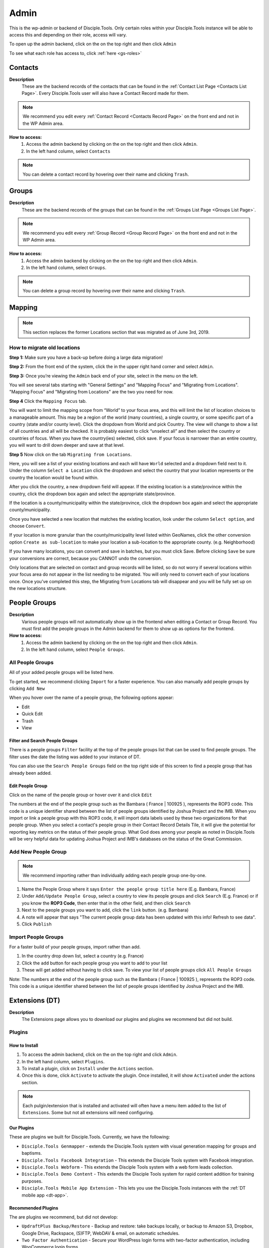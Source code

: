 .. _gs-admin:

Admin
*****

.. _wpadmin:

This is the wp-admin or backend of Disciple.Tools. Only certain roles within your Disciple.Tools instance will be able to access this and depending on their role, access will vary.


To open up the admin backend, click on the |gear| on the top right and then click ``Admin``

To see what each role has access to, click :ref:`here <gs-roles>`


.. _wpadmin-contacts:

Contacts
========

|Contacts menu item|

**Description**
 These are the backend records of the contacts that can be found in the :ref:`Contact List Page <Contacts List Page>`. Every Disciple.Tools user will also have a Contact Record made for them.

.. note::
    We recommend you edit every :ref:`Contact Record <Contacts Record Page>` on the front end and not in the WP Admin area.

**How to access:**
 1. Access the admin backend by clicking on the |gear| on the top right and then click ``Admin``.
 2. In the left hand column, select ``Contacts``

.. note::
    You can delete a contact record by hovering over their name and clicking ``Trash``.



.. _wpadmin-groups:

Groups
======

|Groups menu item|

**Description**
 These are the backend records of the groups that can be found in the :ref:`Groups List Page <Groups List Page>`.

.. note::
 We recommend you edit every :ref:`Group Record <Group Record Page>` on the front end and not in the WP Admin area.

**How to access:**
 1. Access the admin backend by clicking on the |gear| on the top right and then click ``Admin``.
 2. In the left hand column, select ``Groups``.

.. note::
 You can delete a group record by hovering over their name and clicking ``Trash``.

.. _wpadmin-mapping:

Mapping
=======

|Mapping menu item|

.. Note::
 This section replaces the former Locations section that was migrated as of June 3rd, 2019.


.. _wpadmin-locations-migrate:

How to migrate old locations
----------------------------

**Step 1:** Make sure you have a back-up before doing a large data migration!

**Step 2:** From the front end of the system, click the |gear| in the upper right hand corner and select ``Admin``.

**Step 3:** Once you’re viewing the ``Admin`` back end of your site, select |Mapping menu item| in the menu on the left.

You will see several tabs starting with "General Settings" and "Mapping Focus" and "Migrating from Locations". "Mapping Focus" and "Migrating from Locations" are the two you need for now.

**Step 4** Click the ``Mapping Focus`` tab.

You will want to limit the mapping scope from “World” to your focus area, and this will limit the list of location choices to a manageable amount.  This may be a region of the world (many countries), a single country, or some specific part of a country (state and/or county level).  Click the dropdown from World and pick Country. The view will change to show a list of all countries and all will be checked.  It is probably easiest to click “unselect all” and then select the country or countries of focus.  When you have the country(ies) selected, click save.  If your focus is narrower than an entire country, you will want to drill down deeper and save at that level.

**Step 5** Now click on the tab ``Migrating from Locations``.

|Locations conversion|

Here, you will see a list of your existing locations and each will have ``World`` selected and a dropdown field next to it.  Under the column ``Select a Location`` click the dropdown and select the country that your location represents or the country the location would be found within.

After you click the country, a new dropdown field will appear. If the existing location is a state/province within the country, click the dropdown box again and select the appropriate state/province.

If the location is a county/municipality within the state/province, click the dropdown box again and select the appropriate county/municipality.

Once you have selected a new location that matches the existing location, look under the column ``Select option``, and choose ``Convert``.

If your location is more granular than the county/municipality level listed within GeoNames, click the other conversion option ``Create as sub-location`` to make your location a sub-location to the appropriate county. (e.g. Neighborhood)

If you have many locations, you can convert and save in batches, but you must click Save. Before clicking ``Save`` be sure your conversions are correct, because you CANNOT undo the conversion.

Only locations that are selected on contact and group records will be listed, so do not worry if several locations within your focus area do not appear in the list needing to be migrated.  You will only need to convert each of your locations once.  Once you’ve completed this step, the Migrating from Locations tab will disappear and you will be fully set up on the new locations structure.


.. _wpadmin-people-groups:

People Groups
=============

|People Groups menu item|

**Description**
 Various people groups will not automatically show up in the frontend when editing a Contact or Group Record. You must first add the people groups in the Admin backend for them to show up as options for the frontend.

**How to access:**
 1. Access the admin backend by clicking on the |gear| on the top right and then click ``Admin``.
 2. In the left hand column, select ``People Groups``.


All People Groups
-----------------
All of your added people groups will be listed here.

To get started, we recommend clicking ``Import`` for a faster experience. You can also manually add people groups by clicking ``Add New``

When you hover over the name of a people group, the following options appear:

- Edit
- Quick Edit
- Trash
- View

.. _people-group-filter:

Filter and Search People Groups
~~~~~~~~~~~~~~~~~~~~~~~~~~~~~~~
There is a people groups ``Filter`` facility at the top of the people groups list that can be used to find people groups. The filter uses the date the listing was added to your instance of DT.

You can also use the ``Search People Groups`` field on the top right side of this screen to find a people group that has already been added.

.. _people-group-edit:

Edit People Group
~~~~~~~~~~~~~~~~~~
Click on the name of the people group or hover over it and click ``Edit``

The numbers at the end of the people group such as the Bambara ( France | 100925 ), represents the ROP3 code. This code is a unique identifier shared between the list of people groups identified by Joshua Project and the IMB. When you import or link a people group with this ROP3 code, it will import data labels used by these two organizations for that people group. When you select a contact's people group in their Contact Record Details Tile, it will give the potential for reporting key metrics on the status of their people group. What God does among your people as noted in Disciple.Tools will be very helpful data for updating Joshua Project and IMB's databases on the status of the Great Commission.

.. _people-group-add:

Add New People Group
--------------------

.. Note:: We recommend importing rather than individually adding each people group one-by-one.

#. Name the People Group where it says ``Enter the people group title here`` (E.g. Bambara, France)
#. Under ``Add/Update People Group``, select a country to view its people groups and click ``Search`` (E.g. France) or if you know the **ROP3 Code**, then enter that in the other field, and then click ``Search``
#. Next to the people groups you want to add, click the ``link`` button. (e.g. Bambara)
#. A note will appear that says "The current people group data has been updated with this info! Refresh to see data".
#. Click ``Publish``


.. _people-group-import:

Import People Groups
--------------------
For a faster build of your people groups, import rather than add.

1. In the country drop down list, select a country (e.g. France)
2. Click the ``add`` button for each people group you want to add to your list
3. These will get added without having to click save. To view your list of people groups click ``All People Groups``

Note: The numbers at the end of the people group such as the Bambara ( France | 100925 ), represents the ROP3 code. This code is a unique identifier shared between the list of people groups identified by Joshua Project and the IMB.


.. _wpadmin-extensions-dt:

Extensions (DT)
===============

|Extensions (DT) menu item|

**Description**
 The Extensions page allows you to download our plugins and plugins we recommend but did not build.


.. _dt-plugins:

Plugins
-------

.. _dt-plugins-install:

How to Install
~~~~~~~~~~~~~~

1. To access the admin backend, click on the |gear| on the top right and click ``Admin``.
2. In the left hand column, select ``Plugins``.
3. To install a plugin, click on ``Install`` under the ``Actions`` section.
4. Once this is done, click ``Activate`` to activate the plugin. Once installed, it will show ``Activated`` under the actions section.

.. note:: Each pulgin/extension that is installed and activated will often have a menu item added to the list of ``Extensions``. Some but not all extensions will need configuring.

.. _dt-plugins-ours:

Our Plugins
~~~~~~~~~~~

These are plugins we built for Disciple.Tools.  Currently, we have the following:

* ``Disciple.Tools Genmapper`` - extends the Disciple.Tools system with visual generation mapping for groups and baptisms.
* ``Disciple.Tools Facebook Integration`` - This extends the Disciple Tools system with Facebook integration.
* ``Disciple.Tools Webform`` - This extends the Disciple Tools system with a web form leads collection.
* ``Disciple.Tools Demo Content`` - This extends the Disciple Tools system for rapid content addition for training purposes.
* ``Disciple.Tools Mobile App Extension`` - This lets you use the Disciple.Tools instances with the :ref:`DT mobile app <dt-app>`.


.. _dt-plugins-recommended:

Recommended Plugins
~~~~~~~~~~~~~~~~~~~

The are plugins we recommend, but did not develop:

* ``UpdraftPlus Backup/Restore`` - Backup and restore: take backups locally, or backup to Amazon S3, Dropbox, Google Drive, Rackspace, (S)FTP, WebDAV & email, on automatic schedules.
* ``Two Factor Authentication`` - Secure your WordPress login forms with two-factor authentication, including WooCommerce login forms
* ``Inactive Logout`` - Inactive logout provides functionality to log out any idle users defined specified time showing a message. This works for the frontend as well.



.. _wpadmin-settings-dt:

Settings (DT)
=============

|Settings (DT) menu item|


**How to access:**
 1. Access the admin backend by clicking on the |gear| on the top right and then click ``Admin``.
 2. In the left hand column, select ``Settings (DT)``.

Only Admin, DT Amin, and Dispatcher roles have access to ``Settings (DT)``. What one changes in this section, changes settings for the all users within your Disciple.Tools instance.


.. _settings-dt-general:

General Settings (DT)
---------------------

Base User
~~~~~~~~~

**Description**
 A Base User is the catch-all account for orphaned contacts and other records to be assigned to. When contacts are created, for example, via the webform integration, the contacts will be assigned to the Base User by default. To be a Base User, the user must be an Administrator, Dispatcher, Multiplier, Digital Responder, or Strategist.

**How to access:**
 1. Access the admin backend by clicking on the |gear| on the top right and then click ``Admin``.
 2. In the left hand column, select ``Settings (DT)``.
 3. Scroll down to the section titled ``Base User``.
 4. To change the Base User, click the dropdown box and select a different user, then click ``Update``


.. _settings-dt-general-email:

Email Settings
~~~~~~~~~~~~~~

**Description**
 When your Disciple.Tools instance sends out system emails to users, such as "Update on Contact #231" it will include the same beginning subject line for every email. This is so your users will be able to quickly recognize what kind of email it is.

**How to access**
 1. Access the admin backend by clicking on the |gear| on the top right and then click ``Admin``.
 2. In the left hand column, select ``Settings (DT)``.
 3. Scroll down to the section titled ``Email Settings``.
 4. To change the default from "Disciple Tools" to an alternative phrase, type that in the box and click ``Update``.

In this example, the chosen beginning subject line is "D.T CRM". If you work in a security concerning region, consider using a phrase that would not cause your work issues due to email subject lines not being encrypted.

|System Email Subject Line|

.. _settings-dt-general-notifications:

Site Notifications
~~~~~~~~~~~~~~~~~~

**Description**
 Users can change their Site Notifications within their personal Profile Settings, but you have the ability to override this here. The boxes that are checked represent types of notifications that every Disciple.Tools user will be required to receive via Email and/or Web (the notification bell |Notification Bell|) . Unchecked boxes mean that the individual user will have the choice whether they want to receive that type of notification or not.

**How to access:**
 1. Access the admin backend by clicking on the |gear| on the top right and then click ``Admin``.
 2. In the left hand column, select ``Settings (DT)``.
 3. Scroll down to the section titled ``Site Notifications``.


**Types of Site Notifications:**

- Newly Assigned Contact
- @Mentions
- New comments
- Update Needed
- Contact Info Changed
- Contact Milestones and Group Health Metrics


Update Needed Triggers
~~~~~~~~~~~~~~~~~~~~~~

**Description**
 In order to prevent seekers from falling through the cracks, Disciple.Tools will notify users when Contact Records and Group Records need updating.

**How to access:**
 1. Access the admin backend by clicking on the |gear| on the top right and then click ``Admin``.
 2. In the left hand column, select ``Settings (DT)``.
 3. Scroll down to the section titled ``Update Needed Triggers``.

**Contacts**

You can edit the frequency (by number of days) that this message will automatically be triggered in relation to where a contact is on their Seeker Path (i.e. First Meeting Complete). You an also change the comment that will appear in the message. Be sure to click ``Save`` to apply the change.

For example, a user has completed a first meeting with a contact and notes that within the Contact Record. If the user doesn't update this record after the chosen number of days, then the user will receive an alert within the Contact Record. Also, this Contact Record will be listed in the Filters section under ``Update Needed``. This will help Multipliers prioritize their contacts and provide a sense of accountability. The Dispatcher or the DT Admin can oversee the accountability piece to make sure that Multipliers are updating their Contact Records to the agreed upon time frame.

An update constitutes as any change to the :ref:`Contact Record <c-contacts-record-page>` that would be recorded in the :ref:`Comment/Activity Tile <c-comments-activity-tile>`.

Be sure to click the box ``Update needed triggers enabled`` if you want users to receive this alert message.

**Groups**

You can edit the frequency (by number of days) that this message will automatically be triggered since the last time a Group Record was updated. You an also change the comment that will appear in the message.

An update constitutes as any change to the :ref:`Group Record <g-group-record-page>` that would be recorded in the :ref:`Comment/Activity Tile <g-group-comments-and-activity-tile>`.

Be sure to click the box ``Update needed triggers enabled`` if you want users to receive this alert message.


Group Tile Preferences
~~~~~~~~~~~~~~~~~~~~~~

Here you can choose if you want some tiles to be displayed or not. The current tiles that are optional are:

    - Church Metrics
    - Four Fields

If you make changes, by ticking or un-ticking the option, ensure you click the ``Save`` button on the right side to ensure the changes are implemented.


.. _settings-dt-custom-lists:

Custom Lists
------------

**Description**
 This page allows you to customize the following pre-existing fields.

- User (Worker) Contact Profile
- Contact Communication Channels

**How to access:**
 1. Access the admin backend by clicking on the |gear| on the top right and then click ``Admin``.
 2. In the left hand column, select ``Settings (DT)``.
 3. Click the tab titled ``Custom Lists``.


User (Worker) Contact Profile
~~~~~~~~~~~~~~~~~~~~~~~~~~~~~

**Description**
 This represents fields the user's profile information that can be found under ``Profile`` by clicking the |gear| icon.

Has the fields:

* ``Label`` - Is the name of the field.
* ``Type`` - Is the type of the field.

  Field types:

  - Phone
  - Email
  - Address
  - Phone work
  - Email work
  - Social
  - Other

* ``Description`` - A description of the field.
* ``Enabled`` - Whether it is enabled or not.

Has the actions:

* ``Reset`` - Resets to the defaults.
* ``Delete`` - Clicking this deletes the field.
* ``Add`` - Adds a new field.
* ``Save`` - Saves the current changes.

**How to access:**
 1. Access the admin backend by clicking on the |gear| on the top right and then click ``Admin``.
 2. In the left hand column, select ``Settings (DT)``.
 3. Click the tab titled ``Custom Lists``.
 4. Locate section titled ``User (Worker) Contact Profile``


Contact Communication Channels
~~~~~~~~~~~~~~~~~~~~~~~~~~~~~~

**Description**
 These options represent the Social Media channels that can be found in the :ref:`Contact Record Details Tile <c-details-tile>`. Add channels significant to the contacts in your field of work.


Has the fields:

* ``Label`` - Is the name of the field.
* ``Type`` - Is the type of the field.
* ``Icon link`` - link to where an icon file is stored.

  Field types:

  - Facebook
  - Twitter
  - Instagram
  - Skype
  - Other

Has the actions:

* ``Reset`` - Resets to the defaults.
* ``Delete`` - Clicking this deletes the field.
* ``Add New Channel`` - Adds a new field.
* ``Save`` - Saves the current changes.
* ``Enabled`` - Will be used/offered it box is selected.
* ``Hide domain if a url`` - Will truncate the URI to remove the domain.

**How to access:**
 1. Access the admin backend by clicking on the |gear| on the top right and then click ``Admin``.
 2. In the left hand column, select ``Settings (DT)``.
 3. Click the tab titled ``Custom Lists``.
 4. Scroll down to section titled ``Contact Communication Channels``

.. _settings-dt-custom-tiles:

Custom Tiles
------------

**Description**
 This page allows you to create a new tile or modify existing tiles.


**How to access:**
 1. Access the admin backend by clicking on the |gear| on the top right and then click ``Admin``.
 2. In the left hand column, select ``Settings (DT)``.
 3. Click the tab titled ``Custom Tiles``.


Modify an existing tile
~~~~~~~~~~~~~~~~~~~~~~~
.. note:: The dropdown list will be empty if no custom tiles have been created for your instance of DT. Once one or more tiles have been created, then they will listed here and then be modifiable.

Choose an existing tile from the dropdown list (which are sorted into Contact Tiles and Group Tiles and People Group Tiles) then click ``Select``.

**Tile Settings**

* Change the name of the tile then click ``Save``
* Click ``Hide the tile on page`` if you do not want the tile to appear in the frontend.

**Tile Fields**

If there is more than one field in the custom tile you are modifying, then you will be able to change the order that the fields appear in. Use the |Arrows up and down| buttons to modify the order of the fields.

Create a new tile
~~~~~~~~~~~~~~~~~

#. Click the ``Add new tile`` button.
#. Select what type of page the tile will appear on: Contacts or Groups or People Groups.
#. Give the tile a name in the empty field next to ``New Tile Name``
#. Click ``Create tile``


.. _settings-dt-custom-fields:

Custom Fields
-------------

This page allows you to create a new field or modify existing fields.

**How to access:**
 1. Access the admin backend by clicking on the |gear| on the top right and then click ``Admin``.
 2. In the left hand column, select ``Settings (DT)``.
 3. Click the tab titled ``Custom Fields``.

**Description**
 A Tile is a section within the Contact/Group Record Pages (i.e. Details tile). A Tile is made up of Fields.

**Example Tile and Fields**

|English Club Tile|

This English Club Tile is made up of the following fields:

- English Club Pathway
- English Club Start Date
- Interests
- Topics Completed

The Interests field, for example, is made up of the following options:

- Receive Bible
- Discuss Christianity
- Join a Bible Study
- Put on Newsletter List

.. _build-a-tile:

Build a Complete Tile
~~~~~~~~~~~~~~~~~~~~~

**How to access:**
 1. Access the admin backend by clicking on the |gear| on the top right and then click ``Admin``.
 2. In the left hand column, select ``Settings (DT)``.
 3. Click the tab titled ``Custom Tiles``.

**Create a new tile:**

1. Click ``Add a new tile``
2. Select whether it will be found in the Contact or Group page type
3. Name it.
4. Click ``Create Tile``


**Create new fields**

1. Under ``Custom Fields``, click ``Create new field``
2. Select whether it will be found in the Contact or Group page type
3. Select the Field Type

- Dropdown: Select an option for a dropdown list
- Multi Select: A field like the milestones to track items like course progress
- Text: This is just a normal text field
- Date: A field that uses a date picker to choose dates (like baptism date)

4. Select the name of the new Tile you created
5. Click ``Create Field``
6. Add the options for Dropdown and Multi Select fields

   a. Under ``Field Options``, next to ``Add new option``, insert the name of the option and click ``Add``
   b. Continue adding until you have all of your preferred options.

7. Click ``Save``
8. Repeat steps 1-7 until you have all of your desired fields for the Tile


**Preview Tile**

Preview your tile within the Contact or Group Record by returning to the frontend. Click the |House| icon to return.

To modify the tile, fields, and options, click the |gear| icon and Admin to return to the backend.


Modify Tiles, Fields, and Options
~~~~~~~~~~~~~~~~~~~~~~~~~~~~~~~~~

**Modify Tile**

Under Custom Tiles, next to ``Modify an existing tile``, select the name of the tile you want to modify

- Adjust the order of the fields by clicking the up and down arrows.
- Rename the tile by changing the Label name under ``Tile Settings``
- Hide the tile by clicking ``Hide tile on page``


**Modify Field**

Under Custom Fields, next to ``Modify an existing field``, select the name of the field you want to modify


- Adjust the order of the field options by clicking the up and down arrows
- Hide the field options by clicking ``Hide``
- Rename the field by changing the Label name under ``Field Settings``


.. Note:: You do not have the ability to modify every Disciple.Tools field. You, however, can modify any new field you create. The other default fields you can currently modify are:

Contact Fields:

- Contact Status
- Seeker Path
- Faith Milestones
- Reason Not Ready
- Reason Paused
- Reason Closed
- Sources

Group Fields:

- Group Type
- Church Health

People Groups Fields: (coming soon!)






.. _wpadmin-site-link-system:

Site Link System
----------------

**Description**
 Site links are configured through the :ref:`Site Links System admin menu <wpadmin-site-links>`. The purpose of this is to link two Disciple Tools sites together in order to transfer contacts and share stats between the sites.

.. note:: The site link system is built to easily connect Disciple Tools systems together, but can be extended to provide token validation for other system integrations. Please refer to our `developer wiki <https://github.com/DiscipleTools/disciple-tools-theme/wiki/Site-to-Site-Link>`_ for more information.



**How to access:**
 #. Access the admin backend by clicking on the |gear| on the top right and then click ``Admin``.
 #. In the left hand column, select ``Settings (DT)``.
 #. Click the tab titled ``Site Link System``.



.. _wpadmin-network-dashboard:

Network Dashboard
-----------------

**Description**
 Documentation Coming Soon

**How to access:**
 1. Access the admin backend by clicking on the |gear| on the top right and then click ``Admin``.
 2. In the left hand column, select ``Settings (DT)``.
 3. Click the tab titled ``Network Dashboard``.


.. _wpadmin-security:

Security
--------

**Description**
 Here you can set some security headers for the Theme.

**How to access:**
 1. Access the admin backend by clicking on the |gear| on the top right and then click ``Admin``.
 2. In the left hand column, select ``Settings (DT)``.
 3. Click the tab titled ``Security``.


.. note:: These security settings are enabled by default. We recommend leaving them enabled unless you run into any issues.


Enable and Configure Security Headers
~~~~~~~~~~~~~~~~~~~~~~~~~~~~~~~~~~~~~~

-    **X-XSS-Protection**:         Enable cross-site scripting filters.
-    **Referrer-Policy**:         Set Referrer Policy to "same-origin" to avoid leaking D.T activity.
-    **X-Content-Type-Options**:        Stops a browser from trying to MIME-sniff the content type.
-    **Strict-Transport-Security**:         Enforce the use of HTTPS.





.. _wpadmin-critical-path:

Critical Path
-------------

**Description**
 Documentation Coming Soon

**How to access:**
 1. Access the admin backend by clicking on the |gear| on the top right and then click ``Admin``.
 2. In the left hand column, select ``Settings (DT)``.
 3. Click the tab titled ``Critical Path``.








.. _wpadmin-reports-dt:

Reports (DT)
==============

|Reports (DT) menu item|

**Description**
 In this area of ``Reports (DT)`` you can access via tabs the areas of:

    Report List
        View reports or create a new report.

    Sources and Fields
        Add or Edit Custom metrics to track.


**How to access:**
 1. Access the admin backend by clicking on the |gear| on the top right and then click ``Admin``.
 2. In the left hand column, select ``Reports (DT)``.



.. _wpadmin-utilities-dt:


Utilities (DT)
==============

|Utilities (DT) menu item|

**Description**
 In this area of ``Utilities (DT)`` you can access via tabs the areas of:

    Overview
        A summary of your WordPress version and PHP version.

    Field Explorer
        A list of all the fields available on this Instance.

    Import contacts
        Import contacts using the CSV file format.

    Import People groups
        Add a People Group using the country they are found in.


**How to access:**
 1. Access the admin backend by clicking on the |gear| on the top right and then click ``Admin``.
 2. In the left hand column, select ``Utilities (DT)``.


.. _wpadmin-appearance:

Appearance
==========

|Appearance menu item|

**Description**
 In this area you can change the Theme, customize the theme, and edit the theme files.

.. note:: It is very unlikely that you will need to do anything in this area.

**How to access:**
 1. Access the admin backend by clicking on the |gear| on the top right and then click ``Admin``.
 2. In the left hand column, select ``Appearance``.


.. _wpadmin-users:

Users
=====

|Users menu item|

**Description**
 In this area you can view all the users in the system, add a new user, and access your profile.


.. note:: Refer to the :ref:`Users <gs-users>` section under Getting Started to learn how to use this area.

**How to access:**
 1. Access the admin backend by clicking on the |gear| on the top right and then click ``Admin``.
 2. In the left hand column, select ``Users``.

.. _wpadmin-tools:

Tools
=====

|Tools menu item|

**Description**
 Documentation Coming Soon

**How to access:**
 1. Access the admin backend by clicking on the |gear| on the top right and then click ``Admin``.
 2. In the left hand column, select ``Tools``.

.. _wpadmin-settings:

Settings
========

|Settings menu item|

**Description**
 In this area you can view and edit the settings for WordPress.

 #. General
 #. Writing
 #. Reading
 #. Discussion
 #. Media
 #. Permalinks
 #. Privacy

**How to access:**
 1. Access the admin backend by clicking on the |gear| on the top right and then click ``Admin``.
 2. In the left hand column, select ``Settings``.


.. _wpadmin-site-links:

Site Links
===========

The purpose of this is to link two Disciple Tools sites together in order to transfer contacts and share stats between the sites.

For example, a team in Spain receives a contact from Germany. The team in Spain can link their Disciple Tools site to their partner's site in Germany. They will be able to transfer any contacts from the Spain site to the Germany site and vice versa.

The visualization of the stats is still being developed. (Coming Soon!)

.. note:: The site link system is built to easily connect Disciple Tools systems together, but can be extended to provide token validation for other system integrations. Please refer to our `developer wiki <https://github.com/DiscipleTools/disciple-tools-theme/wiki/Site-to-Site-Link>`_ for more information.


Add New Site Link
-----------------

|Site Links menu item|

Before you get started, you need to be in the :ref:`admin backend <gs-admin>` and have clicked on ``Site Links``.

Phase 1: Setup Link from Site 1
~~~~~~~~~~~~~~~~~~~~~~~~~~~~~~~

|Site 1 link|


1. **Click "Add New":** Next to the title **Site Links** click the ```Add New`` button.
2. **Enter the title here:** Enter the name of the site you are linking to yours here.
3. **Token:** Copy the token code and securely send it to administrators of Site 2.
4. **Site 1:** Click ``add this site`` to add your site
5. **Site 2:** Add the url of the other site you are wanting to link with yours.
6. **Connection Type:**  Select the type of connection you (Site 1) wish to have with Site 2

- Create contacts
- Create and Update Contacts
- Contact Transfer Both Ways: Both sites with send and receive contacts from each other.
- Contact Transfer Sending Only: Site 1 will only send contacts to Site 2 but will not receive any contacts.
- Contact Transfer Receiving Only: Site 1 will only receive contacts from Site 2 but will not send any contacts.

7. **Configuration:** Ignore this section.
8. **Click Publish:** You (Site 1) will see the status as “Not Linked.” That is because the link needs to be also setup on the other site (Site 2).
9. **Inform admin of Site 2 to setup link:** You can send the link to the section below to give them instructions.


Phase 2: Setup Link from Site 2
~~~~~~~~~~~~~~~~~~~~~~~~~~~~~~~

|Site 2 link|


1. **Click Add New**
2. **Enter the title here:** Enter the name of the other site (Site 1).
3. **Token:** Paste the token shared by the admin of Site 1 here
4. **Site 1:** Add the url of Site 1
5. **Site 2:** Click ``add this site`` to add your site (Site 2)
6. **Connection Type:**  Select the type of connection you wish to have with Site 1

- Create contacts
- Create and Update Contacts
- Contact Transfer Both Ways: Both sites with send and receive contacts from each other.
- Contact Transfer Sending Only: Site 2 will only send contacts to Site 1 but will not receive any contacts.
- Contact Transfer Receiving Only: Site 2 will only receive contacts from Site 1 but will not send any contacts.

7. **Configuration:** Ignore this section.
8. **Click Publish:** Both Site 1 and Site 2 should see the status as “Linked”







.. |System Email Subject Line| image:: /Disciple_Tools_Theme/images/system-email-subject.png
.. |Notification Bell| image:: /Disciple_Tools_Theme/images/Notification-bell.png
.. |gear| image:: /Disciple_Tools_Theme/images/Gear.png
.. |English Club Tile| image:: /Disciple_Tools_Theme/images/English-Club-Tile.png
.. |House| image:: /Disciple_Tools_Theme/images/House_Icon.png
.. |Site 1 link| image:: /Disciple_Tools_Theme/images/Site-1-Link.png
.. |Site 2 link| image:: /Disciple_Tools_Theme/images/site-2-link.png
.. |Locations conversion| image:: /Disciple_Tools_Theme/images/locations-conversion.png
.. |Arrows up and down| image:: /Disciple_Tools_Theme/images/arrows-up-down.png


.. |Contacts menu item| image:: /Disciple_Tools_Theme/images/Contacts-wpadmin.png
.. |Groups menu item| image:: /Disciple_Tools_Theme/images/Groups-wpadmin.png
.. |Mapping menu item| image:: /Disciple_Tools_Theme/images/Mapping-wpadmin.png
.. |People Groups menu item| image:: /Disciple_Tools_Theme/images/People-Groups-wpadmin.png
.. |Extensions (DT) menu item| image:: /Disciple_Tools_Theme/images/Extensions-wpadmin.png
.. |Settings (DT) menu item| image:: /Disciple_Tools_Theme/images/Settings-DT-wpadmin.png
.. |Reports (DT) menu item| image:: /Disciple_Tools_Theme/images/Reports-wpadmin.png
.. |Utilities (DT) menu item| image:: /Disciple_Tools_Theme/images/Utilities-wpadmin.png
.. |Appearance menu item| image:: /Disciple_Tools_Theme/images/Appearance-wpadmin.png
.. |Users menu item| image:: /Disciple_Tools_Theme/images/Users-wpadmin.png
.. |Tools menu item| image:: /Disciple_Tools_Theme/images/Tools-wpadmin.png
.. |Settings menu item| image:: /Disciple_Tools_Theme/images/Settings-wpadmin.png
.. |Site Links menu item| image:: /Disciple_Tools_Theme/images/Site-Links-wpadmin.png
